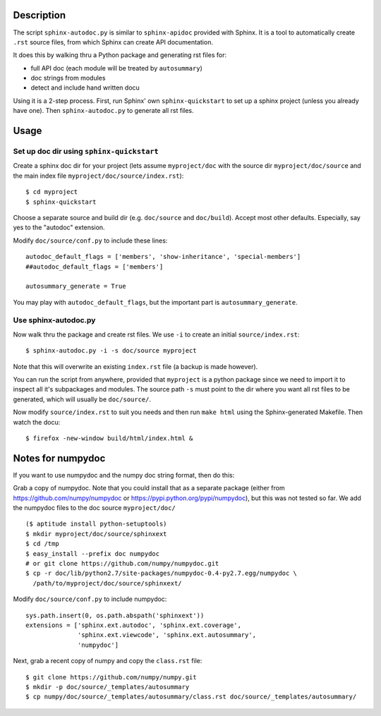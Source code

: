 Description
===========

The script ``sphinx-autodoc.py`` is similar to ``sphinx-apidoc`` provided with
Sphinx. It is a tool to automatically create ``.rst`` source files, from which
Sphinx can create API documentation.

It does this by walking thru a Python package and generating rst files for:

* full API doc (each module will be treated by ``autosummary``)
* doc strings from modules
* detect and include hand written docu

Using it is a 2-step process. First, run Sphinx' own ``sphinx-quickstart`` to
set up a sphinx project (unless you already have one). Then
``sphinx-autodoc.py`` to generate all rst files.

Usage
=====

Set up doc dir using ``sphinx-quickstart``
------------------------------------------

Create a sphinx doc dir for your project (lets assume ``myproject/doc`` with
the source dir ``myproject/doc/source`` and the main index file
``myproject/doc/source/index.rst``)::
    
    $ cd myproject
    $ sphinx-quickstart

Choose a separate source and build dir (e.g. ``doc/source`` and ``doc/build``).
Accept most other defaults. Especially, say yes to the "autodoc" extension.

Modify ``doc/source/conf.py`` to include these lines::

    autodoc_default_flags = ['members', 'show-inheritance', 'special-members']
    ##autodoc_default_flags = ['members']

    autosummary_generate = True

You may play with ``autodoc_default_flags``, but the important part is
``autosummary_generate``.


Use sphinx-autodoc.py
---------------------

Now walk thru the package and create rst files. We use ``-i`` to create
an initial ``source/index.rst``::

    $ sphinx-autodoc.py -i -s doc/source myproject

Note that this will overwrite an existing ``index.rst`` file (a backup is made
however).

You can run the script from anywhere, provided that ``myproject`` is a python
package since we need to import it to inspect all it's subpackages and modules.
The source path ``-s`` must point to the dir where you want all rst files to 
be generated, which will usually be ``doc/source/``.

Now modify ``source/index.rst`` to suit you needs and then run ``make html``
using the Sphinx-generated Makefile. Then watch the docu::

    $ firefox -new-window build/html/index.html &


Notes for numpydoc
==================

If you want to use numpydoc and the numpy doc string format, then do this:

Grab a copy of numpydoc. Note that you could install that as a separate package
(either from https://github.com/numpy/numpydoc or https://pypi.python.org/pypi/numpydoc),
but this was not tested so far. We add the numpydoc files to the doc source
``myproject/doc/`` ::
    
    ($ aptitude install python-setuptools)
    $ mkdir myproject/doc/source/sphinxext
    $ cd /tmp
    $ easy_install --prefix doc numpydoc
    # or git clone https://github.com/numpy/numpydoc.git
    $ cp -r doc/lib/python2.7/site-packages/numpydoc-0.4-py2.7.egg/numpydoc \
      /path/to/myproject/doc/source/sphinxext/

Modify ``doc/source/conf.py`` to include numpydoc::

    sys.path.insert(0, os.path.abspath('sphinxext'))
    extensions = ['sphinx.ext.autodoc', 'sphinx.ext.coverage',
                  'sphinx.ext.viewcode', 'sphinx.ext.autosummary',
                  'numpydoc']

Next, grab a recent copy of numpy and copy the ``class.rst`` file::

    $ git clone https://github.com/numpy/numpy.git
    $ mkdir -p doc/source/_templates/autosummary
    $ cp numpy/doc/source/_templates/autosummary/class.rst doc/source/_templates/autosummary/ 

